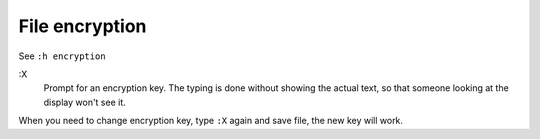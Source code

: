 .. meta::
    :robots: noindex

File encryption
===============

See ``:h encryption``

:X
    Prompt for an encryption key.  The typing is done without showing the
    actual text, so that someone looking at the display won't see it.

When you need to change encryption key, type ``:X`` again and save file, the
new key will work.

